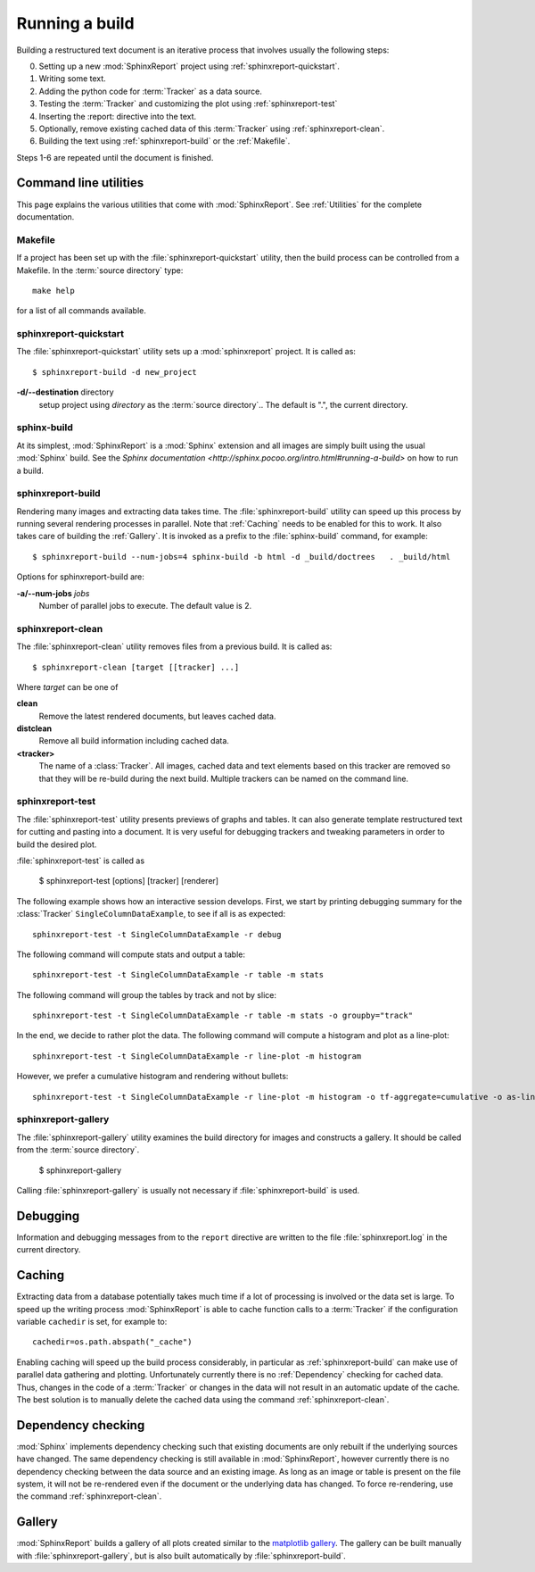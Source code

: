 .. _Running:

=================
 Running a build
=================

Building a restructured text document is an iterative process that involves
usually the following steps:

0. Setting up a new :mod:`SphinxReport` project using :ref:`sphinxreport-quickstart`.
1. Writing some text.
2. Adding the python code for :term:`Tracker` as a data source.
3. Testing the :term:`Tracker` and customizing the plot using :ref:`sphinxreport-test`
4. Inserting the :report: directive into the text.
5. Optionally, remove existing cached data of this :term:`Tracker` using :ref:`sphinxreport-clean`.
6. Building the text using :ref:`sphinxreport-build` or the :ref:`Makefile`.

Steps 1-6 are repeated until the document is finished.

Command line utilities
======================

This page explains the various utilities that come with :mod:`SphinxReport`. See :ref:`Utilities`
for the complete documentation.

.. _Makefile:

Makefile
--------

If a project has been set up with the :file:`sphinxreport-quickstart` utility,
then the build process can be controlled from a Makefile. In the 
:term:`source directory` type::

   make help

for a list of all commands available.

.. _sphinxreport-quickstart:

sphinxreport-quickstart
-----------------------

The :file:`sphinxreport-quickstart` utility sets up a :mod:`sphinxreport`
project. It is called as::

   $ sphinxreport-build -d new_project

**-d/--destination** directory
   setup project using *directory* as the :term:`source directory`.. The default 
   is ".", the current directory.

sphinx-build
------------

At its simplest, :mod:`SphinxReport` is a :mod:`Sphinx` extension
and all images are simply built using the usual :mod:`Sphinx` build.
See the `Sphinx documentation <http://sphinx.pocoo.org/intro.html#running-a-build>`
on how to run a build.

.. _sphinxreport-build:

sphinxreport-build
------------------

Rendering many images and extracting data takes time. The :file:`sphinxreport-build`
utility can speed up this process by running several rendering processes in parallel.
Note that :ref:`Caching` needs to be enabled for this to work. It also takes care of 
building the :ref:`Gallery`. It is invoked as a prefix to the :file:`sphinx-build`
command, for example::
   
   $ sphinxreport-build --num-jobs=4 sphinx-build -b html -d _build/doctrees   . _build/html

Options for sphinxreport-build are:

**-a/--num-jobs** *jobs*
   Number of parallel jobs to execute. The default value is 2.

.. _sphinxreport-clean:

sphinxreport-clean
------------------

The :file:`sphinxreport-clean` utility removes files from a previous build. It is called as::

   $ sphinxreport-clean [target [[tracker] ...]

Where *target* can be one of 

**clean**
   Remove the latest rendered documents, but leaves cached data.

**distclean**
   Remove all build information including cached data.

**<tracker>**
   The name of a :class:`Tracker`. All images, cached data and text elements based
   on this tracker are removed so that they will be re-build during the 
   next build. Multiple trackers can be named on the command line.

.. _sphinxreport-test:

sphinxreport-test
-----------------

The :file:`sphinxreport-test` utility presents previews of graphs and tables. It
can also generate template restructured text for cutting and pasting into a 
document. It is very useful for debugging trackers and tweaking parameters in order
to build the desired plot.

:file:`sphinxreport-test` is called as

   $ sphinxreport-test [options] [tracker] [renderer]

The following example shows how an interactive session develops. First, we start by printing 
debugging summary for the :class:`Tracker` ``SingleColumnDataExample``, to see if all is 
as expected::

   sphinxreport-test -t SingleColumnDataExample -r debug

The following command will compute stats and output a table::

   sphinxreport-test -t SingleColumnDataExample -r table -m stats

The following command will group the tables by track and not by slice::

   sphinxreport-test -t SingleColumnDataExample -r table -m stats -o groupby="track"

In the end, we decide to rather plot the data. The following command will compute 
a histogram and plot as a line-plot::

   sphinxreport-test -t SingleColumnDataExample -r line-plot -m histogram

However, we prefer a cumulative histogram and rendering without bullets::

   sphinxreport-test -t SingleColumnDataExample -r line-plot -m histogram -o tf-aggregate=cumulative -o as-lines

.. _sphinxreport-gallery:

sphinxreport-gallery
--------------------

The :file:`sphinxreport-gallery` utility examines the build directory for images
and constructs a gallery. It should be called from the :term:`source directory`.

   $ sphinxreport-gallery

Calling :file:`sphinxreport-gallery` is usually not necessary if :file:`sphinxreport-build`
is used.

.. _Debugging:

Debugging
=========

Information and debugging messages from to the ``report`` directive are
written to the file :file:`sphinxreport.log` in the current directory.

.. _Caching:

Caching
=======

Extracting data from a database potentially takes much time if a lot of processing
is involved or the data set is large. To speed up the writing process :mod:`SphinxReport`
is able to cache function calls to a :term:`Tracker` if the configuration variable
``cachedir`` is set, for example to::

   cachedir=os.path.abspath("_cache")

Enabling caching will speed up the build process considerably, in particular as
:ref:`sphinxreport-build` can make use of parallel data gathering and plotting.
Unfortunately currently there is no :ref:`Dependency` checking for cached data.
Thus, changes in the code of a :term:`Tracker` or changes in the data will not
result in an automatic update of the cache. The best solution is to manually 
delete the cached data using the command :ref:`sphinxreport-clean`.

.. _Dependency:

Dependency checking
===================

:mod:`Sphinx` implements dependency checking such that existing documents are only rebuilt
if the underlying sources have changed. The same dependency checking is still available in 
:mod:`SphinxReport`, however currently there is no dependency checking between the data
source and an existing image. As long as an image or table is present on the file system, it
will not be re-rendered even if the document or the underlying data has changed. To force
re-rendering, use the command :ref:`sphinxreport-clean`.

.. _Gallery:

Gallery
=======

:mod:`SphinxReport` builds a gallery of all plots created similar to the 
`matplotlib gallery <matplotlib.sourceforge.net/gallery.html>`_. The gallery
can be built manually with :file:`sphinxreport-gallery`, but is also built
automatically by :file:`sphinxreport-build`.
